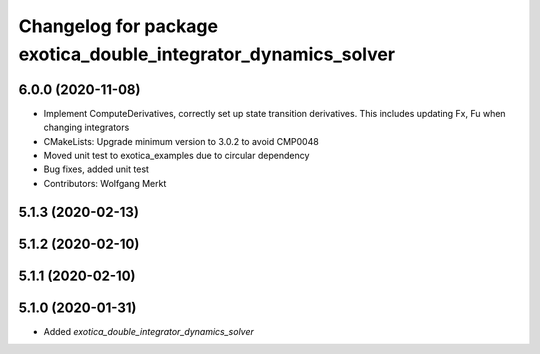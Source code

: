 ^^^^^^^^^^^^^^^^^^^^^^^^^^^^^^^^^^^^^^^^^^^^^^^^^^^^^^^^^^^^^^^
Changelog for package exotica_double_integrator_dynamics_solver
^^^^^^^^^^^^^^^^^^^^^^^^^^^^^^^^^^^^^^^^^^^^^^^^^^^^^^^^^^^^^^^

6.0.0 (2020-11-08)
------------------
* Implement ComputeDerivatives, correctly set up state transition derivatives. This includes updating Fx, Fu when changing integrators
* CMakeLists: Upgrade minimum version to 3.0.2 to avoid CMP0048
* Moved unit test to exotica_examples due to circular dependency
* Bug fixes, added unit test
* Contributors: Wolfgang Merkt

5.1.3 (2020-02-13)
------------------

5.1.2 (2020-02-10)
------------------

5.1.1 (2020-02-10)
------------------

5.1.0 (2020-01-31)
------------------
* Added `exotica_double_integrator_dynamics_solver`
